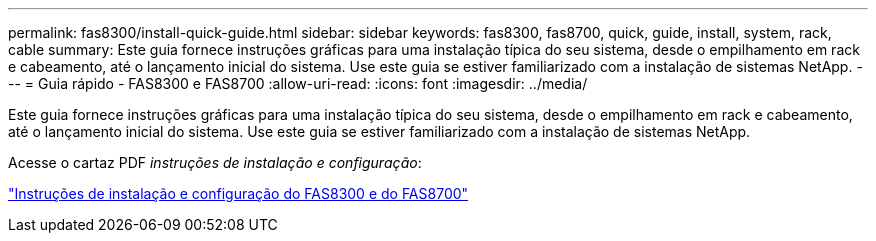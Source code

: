 ---
permalink: fas8300/install-quick-guide.html 
sidebar: sidebar 
keywords: fas8300, fas8700, quick, guide, install, system, rack, cable 
summary: Este guia fornece instruções gráficas para uma instalação típica do seu sistema, desde o empilhamento em rack e cabeamento, até o lançamento inicial do sistema. Use este guia se estiver familiarizado com a instalação de sistemas NetApp. 
---
= Guia rápido - FAS8300 e FAS8700
:allow-uri-read: 
:icons: font
:imagesdir: ../media/


[role="lead"]
Este guia fornece instruções gráficas para uma instalação típica do seu sistema, desde o empilhamento em rack e cabeamento, até o lançamento inicial do sistema. Use este guia se estiver familiarizado com a instalação de sistemas NetApp.

Acesse o cartaz PDF _instruções de instalação e configuração_:

link:../media/PDF/215-14512_2021-02_en-us_FAS8300orFAS8700_ISI.pdf["Instruções de instalação e configuração do FAS8300 e do FAS8700"^]
